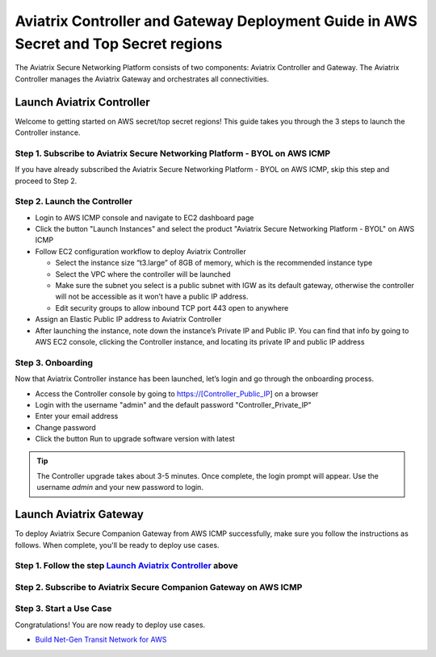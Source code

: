 .. meta::
  :description: Aviatrix Controller and Gateway Deployment Guide in AWS Secret and Top Secret regions
  :keywords: Aviatrix, AWS, Secret, Top Secret


=====================================================================================
Aviatrix Controller and Gateway Deployment Guide in AWS Secret and Top Secret regions
=====================================================================================

The Aviatrix Secure Networking Platform consists of two components: Aviatrix Controller and Gateway. The Aviatrix Controller manages the Aviatrix Gateway and orchestrates all connectivities. 

.. _launch_aviatrix_controller:

Launch Aviatrix Controller
===========================

Welcome to getting started on AWS secret/top secret regions! This guide takes you through the 3 steps to launch the Controller instance. 

Step 1. Subscribe to Aviatrix Secure Networking Platform - BYOL on AWS ICMP
^^^^^^^^^^^^^^^^^^^^^^^^^^^^^^^^^^^^^^^^^^^^^^^^^^^^^^^^^^^^^^^^^^^^^^^^^^^^

If you have already subscribed the Aviatrix Secure Networking Platform - BYOL on AWS ICMP, skip this step and proceed to Step 2.

Step 2. Launch the Controller
^^^^^^^^^^^^^^^^^^^^^^^^^^^^^^

- Login to AWS ICMP console and navigate to EC2 dashboard page

- Click the button "Launch Instances" and select the product "Aviatrix Secure Networking Platform - BYOL" on AWS ICMP

- Follow EC2 configuration workflow to deploy Aviatrix Controller

  - Select the instance size “t3.large” of 8GB of memory, which is the recommended instance type
  
  - Select the VPC where the controller will be launched
  
  - Make sure the subnet you select is a public subnet with IGW as its default gateway, otherwise the controller will not be accessible as it won’t have a public IP address.
  
  - Edit security groups to allow inbound TCP port 443 open to anywhere

- Assign an Elastic Public IP address to Aviatrix Controller

- After launching the instance, note down the instance’s Private IP and Public IP. You can find that info by going to AWS EC2 console, clicking the Controller instance, and locating its private IP and public IP address

Step 3. Onboarding
^^^^^^^^^^^^^^^^^^^

Now that Aviatrix Controller instance has been launched, let’s login and go through the onboarding process.

- Access the Controller console by going to https://[Controller_Public_IP] on a browser

- Login with the username "admin" and the default password "Controller_Private_IP"

- Enter your email address

- Change password

- Click the button Run to upgrade software version with latest

.. tip::
   The Controller upgrade takes about 3-5 minutes.  Once complete, the login prompt will appear.  Use the username `admin` and your new password to login.

Launch Aviatrix Gateway
===========================

To deploy Aviatrix Secure Companion Gateway from AWS ICMP successfully, make sure you follow the instructions as follows. When complete, you'll be ready to deploy use cases.

Step 1. Follow the step `Launch Aviatrix Controller <#_launch_aviatrix_controller>`_ above
^^^^^^^^^^^^^^^^^^^^^^^^^^^^^^^^^^^^^^^^^^^^^^^^^^^^^^^^^^^^^^^^^^^^^^^^^^^^^^^^^^^^^^^^^^

Step 2. Subscribe to Aviatrix Secure Companion Gateway on AWS ICMP
^^^^^^^^^^^^^^^^^^^^^^^^^^^^^^^^^^^^^^^^^^^^^^^^^^^^^^^^^^^^^^^^^^^

Step 3. Start a Use Case
^^^^^^^^^^^^^^^^^^^^^^^^^

Congratulations! You are now ready to deploy use cases.

- `Build Net-Gen Transit Network for AWS <https://docs.aviatrix.com/HowTos/tgw_plan.html>`__


.. disqus::
